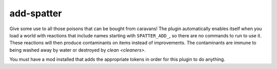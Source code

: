 add-spatter
===========

.. dfhack-tool::
    :summary: Add poisons and magical effects to weapons.
    :tags: adventure fort gameplay items
    :no-command:

Give some use to all those poisons that can be bought from caravans! The plugin
automatically enables itself when you load a world with reactions that include
names starting with ``SPATTER_ADD_``, so there are no commands to run to use it.
These reactions will then produce contaminants on items instead of improvements.
The contaminants are immune to being washed away by water or destroyed by
`clean <cleaners>`.

You must have a mod installed that adds the appropriate tokens in order for this
plugin to do anything.
